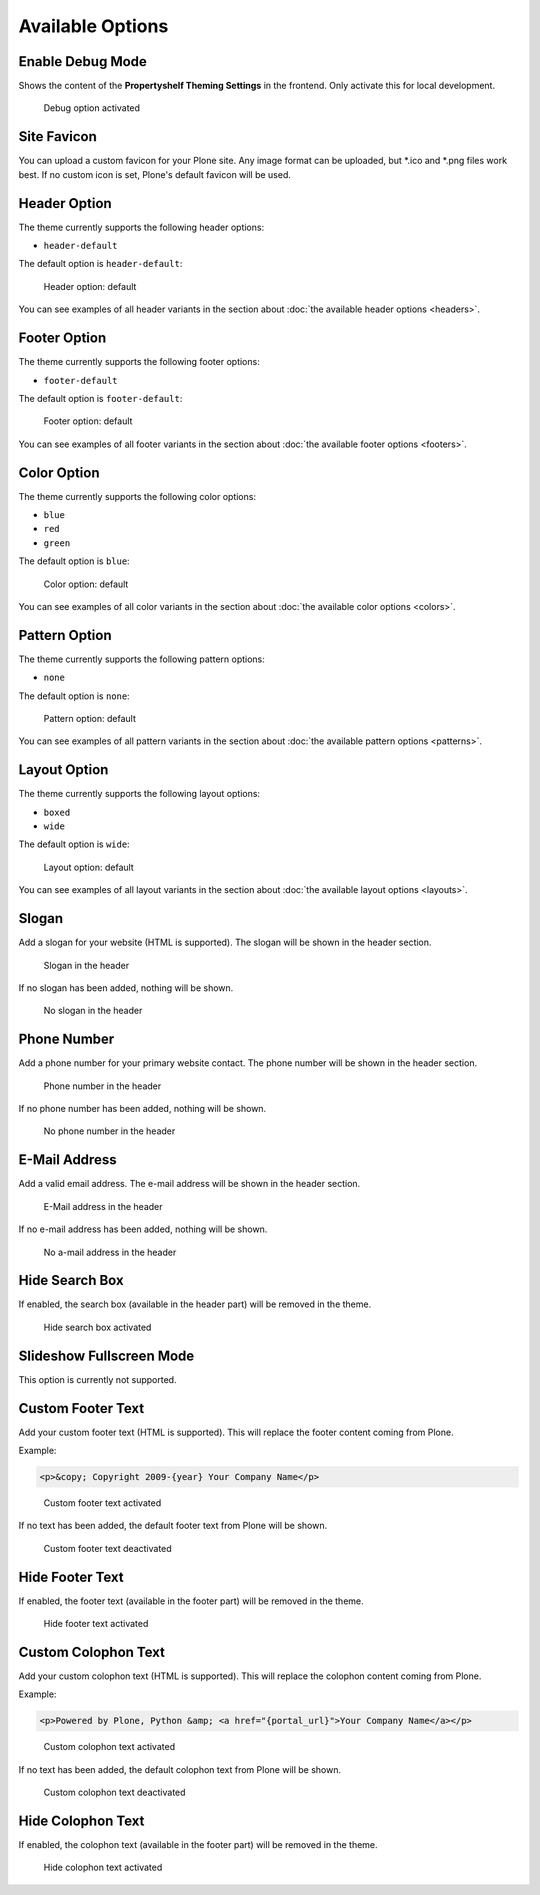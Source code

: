 =================
Available Options
=================

Enable Debug Mode
=================

Shows the content of the **Propertyshelf Theming Settings** in the frontend.
Only activate this for local development.

.. figure:: ../../_images/settings-debug--activated.png

   Debug option activated


Site Favicon
============

You can upload a custom favicon for your Plone site.
Any image format can be uploaded, but \*.ico and \*.png files work best.
If no custom icon is set, Plone's default favicon will be used.


Header Option
=============

The theme currently supports the following header options:

- ``header-default``

The default option is ``header-default``:

.. figure:: ../../_images/settings-header_option--default.png

   Header option: default

You can see examples of all header variants in the section about :doc:`the available header options <headers>`.


Footer Option
=============

The theme currently supports the following footer options:

- ``footer-default``

The default option is ``footer-default``:

.. figure:: ../../_images/settings-footer_option--default.png

   Footer option: default

You can see examples of all footer variants in the section about :doc:`the available footer options <footers>`.


Color Option
============

The theme currently supports the following color options:

- ``blue``
- ``red``
- ``green``

The default option is ``blue``:

.. figure:: ../../_images/settings-color_option--default.png

   Color option: default

You can see examples of all color variants in the section about :doc:`the available color options <colors>`.


Pattern Option
==============

The theme currently supports the following pattern options:

- ``none``

The default option is ``none``:

.. figure:: ../../_images/settings-pattern_option--default.png

   Pattern option: default

You can see examples of all pattern variants in the section about :doc:`the available pattern options <patterns>`.


Layout Option
=============

The theme currently supports the following layout options:

- ``boxed``
- ``wide``

The default option is ``wide``:

.. figure:: ../../_images/settings-layout_option--default.png

   Layout option: default

You can see examples of all layout variants in the section about :doc:`the available layout options <layouts>`.


Slogan
======

Add a slogan for your website (HTML is supported).
The slogan will be shown in the header section.

.. figure:: ../../_images/settings-slogan--activated.png

   Slogan in the header

If no slogan has been added, nothing will be shown.

.. figure:: ../../_images/settings-slogan--deactivated.png

   No slogan in the header


Phone Number
============

Add a phone number for your primary website contact.
The phone number will be shown in the header section.

.. figure:: ../../_images/settings-phone_number--activated.png

   Phone number in the header

If no phone number has been added, nothing will be shown.

.. figure:: ../../_images/settings-phone_number--deactivated.png

   No phone number in the header


E-Mail Address
==============

Add a valid email address.
The e-mail address will be shown in the header section.

.. figure:: ../../_images/settings-email--activated.png

   E-Mail address in the header

If no e-mail address has been added, nothing will be shown.

.. figure:: ../../_images/settings-email--deactivated.png

   No a-mail address in the header


Hide Search Box
===============

If enabled, the search box (available in the header part) will be removed in the theme.

.. figure:: ../../_images/settings-hide_searchbox--activated.png

   Hide search box activated


Slideshow Fullscreen Mode
=========================

This option is currently not supported.


Custom Footer Text
==================

Add your custom footer text (HTML is supported).
This will replace the footer content coming from Plone.

Example:

.. code-block:: html

   <p>&copy; Copyright 2009-{year} Your Company Name</p>


.. figure:: ../../_images/settings-footer_text--activated.png

   Custom footer text activated

If no text has been added, the default footer text from Plone will be shown.

.. figure:: ../../_images/settings-footer_text--deactivated.png

   Custom footer text deactivated


Hide Footer Text
================

If enabled, the footer text (available in the footer part) will be removed in the theme.

.. figure:: ../../_images/settings-hide_footer--activated.png

   Hide footer text activated


Custom Colophon Text
====================

Add your custom colophon text (HTML is supported).
This will replace the colophon content coming from Plone.

Example:

.. code-block:: html

   <p>Powered by Plone, Python &amp; <a href="{portal_url}">Your Company Name</a></p>

.. figure:: ../../_images/settings-colophon_text--activated.png

   Custom colophon text activated

If no text has been added, the default colophon text from Plone will be shown.

.. figure:: ../../_images/settings-colophon_text--deactivated.png

   Custom colophon text deactivated


Hide Colophon Text
==================

If enabled, the colophon text (available in the footer part) will be removed in the theme.

.. figure:: ../../_images/settings-hide_colophon--activated.png

   Hide colophon text activated
